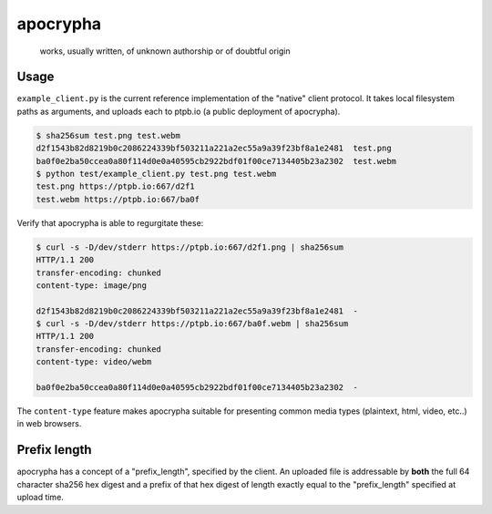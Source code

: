 #########
apocrypha
#########

   works, usually written, of unknown authorship or of doubtful origin

Usage
=====

``example_client.py`` is the current reference implementation of the "native"
client protocol. It takes local filesystem paths as arguments, and uploads each
to ptpb.io (a public deployment of apocrypha).

.. code::

   $ sha256sum test.png test.webm
   d2f1543b82d8219b0c2086224339bf503211a221a2ec55a9a39f23bf8a1e2481  test.png
   ba0f0e2ba50ccea0a80f114d0e0a40595cb2922bdf01f00ce7134405b23a2302  test.webm
   $ python test/example_client.py test.png test.webm
   test.png https://ptpb.io:667/d2f1
   test.webm https://ptpb.io:667/ba0f

Verify that apocrypha is able to regurgitate these:

.. code::

   $ curl -s -D/dev/stderr https://ptpb.io:667/d2f1.png | sha256sum
   HTTP/1.1 200
   transfer-encoding: chunked
   content-type: image/png

   d2f1543b82d8219b0c2086224339bf503211a221a2ec55a9a39f23bf8a1e2481  -
   $ curl -s -D/dev/stderr https://ptpb.io:667/ba0f.webm | sha256sum
   HTTP/1.1 200
   transfer-encoding: chunked
   content-type: video/webm

   ba0f0e2ba50ccea0a80f114d0e0a40595cb2922bdf01f00ce7134405b23a2302  -

The ``content-type`` feature makes apocrypha suitable for presenting common
media types (plaintext, html, video, etc..) in web browsers.

Prefix length
=============

apocrypha has a concept of a "prefix_length", specified by the client. An
uploaded file is addressable by **both** the full 64 character sha256 hex digest
and a prefix of that hex digest of length exactly equal to the "prefix_length"
specified at upload time.
